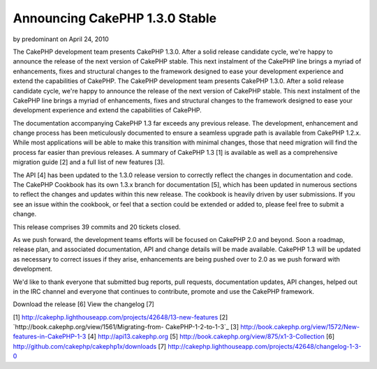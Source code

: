 Announcing CakePHP 1.3.0 Stable
===============================

by predominant on April 24, 2010

The CakePHP development team presents CakePHP 1.3.0. After a solid
release candidate cycle, we're happy to announce the release of the
next version of CakePHP stable. This next instalment of the CakePHP
line brings a myriad of enhancements, fixes and structural changes to
the framework designed to ease your development experience and extend
the capabilities of CakePHP.
The CakePHP development team presents CakePHP 1.3.0. After a solid
release candidate cycle, we're happy to announce the release of the
next version of CakePHP stable. This next instalment of the CakePHP
line brings a myriad of enhancements, fixes and structural changes to
the framework designed to ease your development experience and extend
the capabilities of CakePHP.

The documentation accompanying CakePHP 1.3 far exceeds any previous
release. The development, enhancement and change process has been
meticulously documented to ensure a seamless upgrade path is available
from CakePHP 1.2.x. While most applications will be able to make this
transition with minimal changes, those that need migration will find
the process far easier than previous releases. A summary of CakePHP
1.3 [1] is available as well as a comprehensive migration guide [2]
and a full list of new features [3].

The API [4] has been updated to the 1.3.0 release version to correctly
reflect the changes in documentation and code. The CakePHP Cookbook
has its own 1.3.x branch for documentation [5], which has been updated
in numerous sections to reflect the changes and updates within this
new release. The cookbook is heavily driven by user submissions. If
you see an issue within the cookbook, or feel that a section could be
extended or added to, please feel free to submit a change.

This release comprises 39 commits and 20 tickets closed.

As we push forward, the development teams efforts will be focused on
CakePHP 2.0 and beyond. Soon a roadmap, release plan, and associated
documentation, API and change details will be made available. CakePHP
1.3 will be updated as necessary to correct issues if they arise,
enhancements are being pushed over to 2.0 as we push forward with
development.

We'd like to thank everyone that submitted bug reports, pull requests,
documentation updates, API changes, helped out in the IRC channel and
everyone that continues to contribute, promote and use the CakePHP
framework.

Download the release [6]
View the changelog [7]

[1] `http://cakephp.lighthouseapp.com/projects/42648/13-new-features`_
[2] `http://book.cakephp.org/view/1561/Migrating-from-
CakePHP-1-2-to-1-3`_
[3] `http://book.cakephp.org/view/1572/New-features-in-CakePHP-1-3`_
[4] `http://api13.cakephp.org`_
[5] `http://book.cakephp.org/view/875/x1-3-Collection`_
[6] `http://github.com/cakephp/cakephp1x/downloads`_
[7] `http://cakephp.lighthouseapp.com/projects/42648/changelog-1-3-0`_

.. _http://cakephp.lighthouseapp.com/projects/42648/13-new-features: http://cakephp.lighthouseapp.com/projects/42648/13-new-features
.. _http://cakephp.lighthouseapp.com/projects/42648/changelog-1-3-0: http://cakephp.lighthouseapp.com/projects/42648/changelog-1-3-0
.. _http://api13.cakephp.org: http://api13.cakephp.org/
.. _http://book.cakephp.org/view/1561/Migrating-from-CakePHP-1-2-to-1-3: http://book.cakephp.org/view/1561/Migrating-from-CakePHP-1-2-to-1-3
.. _http://github.com/cakephp/cakephp1x/downloads: http://github.com/cakephp/cakephp1x/downloads
.. _http://book.cakephp.org/view/875/x1-3-Collection: http://book.cakephp.org/view/875/x1-3-Collection
.. _http://book.cakephp.org/view/1572/New-features-in-CakePHP-1-3: http://book.cakephp.org/view/1572/New-features-in-CakePHP-1-3
.. meta::
    :title: Announcing CakePHP 1.3.0 Stable
    :description: CakePHP Article related to ,News
    :keywords: ,News
    :copyright: Copyright 2010 predominant
    :category: news

